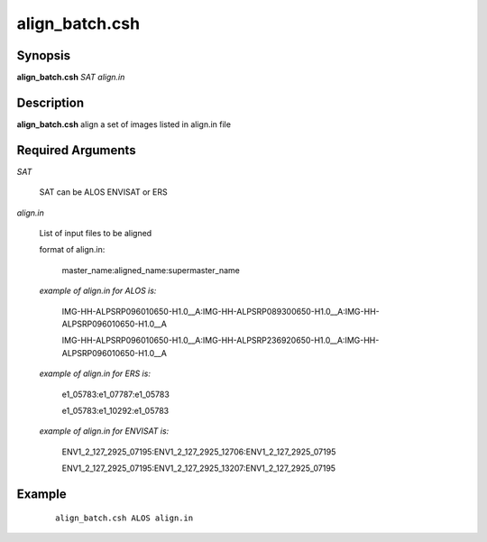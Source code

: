 .. index:: ! align_batch.csh      

************      
align_batch.csh   
************      

Synopsis
--------
**align_batch.csh** *SAT align.in*                                          


Description
-----------
**align_batch.csh** align a set of images listed in align.in file 


Required Arguments
------------------

*SAT*

	SAT can be ALOS ENVISAT or ERS

*align.in*

	List of input files to be aligned

	format of align.in:

 		master_name:aligned_name:supermaster_name

	*example of align.in for ALOS is:*

 		IMG-HH-ALPSRP096010650-H1.0__A:IMG-HH-ALPSRP089300650-H1.0__A:IMG-HH-ALPSRP096010650-H1.0__A

		IMG-HH-ALPSRP096010650-H1.0__A:IMG-HH-ALPSRP236920650-H1.0__A:IMG-HH-ALPSRP096010650-H1.0__A
  
	*example of align.in for ERS is:*

		e1_05783:e1_07787:e1_05783

 		e1_05783:e1_10292:e1_05783

	*example of align.in for ENVISAT is:*

		ENV1_2_127_2925_07195:ENV1_2_127_2925_12706:ENV1_2_127_2925_07195

		ENV1_2_127_2925_07195:ENV1_2_127_2925_13207:ENV1_2_127_2925_07195

Example
-------
 ::

    align_batch.csh ALOS align.in                       


